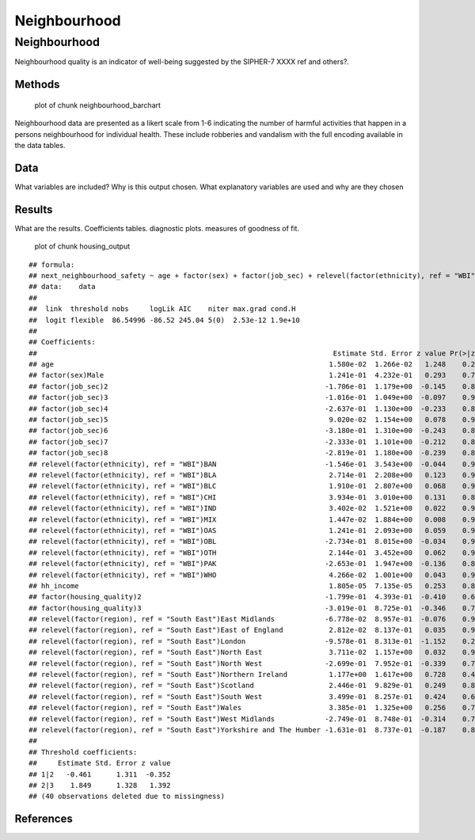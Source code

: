 =============
Neighbourhood
=============


Neighbourhood
=============

Neighbourhood quality is an indicator of well-being suggested by the
SIPHER-7 XXXX ref and others?.

Methods
-------

.. figure:: ./figure/neighbourhood_barchart-1.png
   :alt: plot of chunk neighbourhood_barchart

   plot of chunk neighbourhood_barchart

Neighbourhood data are presented as a likert scale from 1-6 indicating
the number of harmful activities that happen in a persons neighbourhood
for individual health. These include robberies and vandalism with the
full encoding available in the data tables.

Data
----

What variables are included? Why is this output chosen. What explanatory
variables are used and why are they chosen

Results
-------

What are the results. Coefficients tables. diagnostic plots. measures of
goodness of fit.

.. figure:: ./figure/housing_output-1.png
   :alt: plot of chunk housing_output

   plot of chunk housing_output

::

   ## formula: 
   ## next_neighbourhood_safety ~ age + factor(sex) + factor(job_sec) + relevel(factor(ethnicity), ref = "WBI") + hh_income + factor(housing_quality) + relevel(factor(region), ref = "South East")
   ## data:    data
   ## 
   ##  link  threshold nobs     logLik AIC    niter max.grad cond.H 
   ##  logit flexible  86.54996 -86.52 245.04 5(0)  2.53e-12 1.9e+10
   ## 
   ## Coefficients:
   ##                                                                       Estimate Std. Error z value Pr(>|z|)
   ## age                                                                  1.580e-02  1.266e-02   1.248    0.212
   ## factor(sex)Male                                                      1.241e-01  4.232e-01   0.293    0.769
   ## factor(job_sec)2                                                    -1.706e-01  1.179e+00  -0.145    0.885
   ## factor(job_sec)3                                                    -1.016e-01  1.049e+00  -0.097    0.923
   ## factor(job_sec)4                                                    -2.637e-01  1.130e+00  -0.233    0.815
   ## factor(job_sec)5                                                     9.020e-02  1.154e+00   0.078    0.938
   ## factor(job_sec)6                                                    -3.180e-01  1.310e+00  -0.243    0.808
   ## factor(job_sec)7                                                    -2.333e-01  1.101e+00  -0.212    0.832
   ## factor(job_sec)8                                                    -2.819e-01  1.180e+00  -0.239    0.811
   ## relevel(factor(ethnicity), ref = "WBI")BAN                          -1.546e-01  3.543e+00  -0.044    0.965
   ## relevel(factor(ethnicity), ref = "WBI")BLA                           2.714e-01  2.208e+00   0.123    0.902
   ## relevel(factor(ethnicity), ref = "WBI")BLC                           1.910e-01  2.807e+00   0.068    0.946
   ## relevel(factor(ethnicity), ref = "WBI")CHI                           3.934e-01  3.010e+00   0.131    0.896
   ## relevel(factor(ethnicity), ref = "WBI")IND                           3.402e-02  1.521e+00   0.022    0.982
   ## relevel(factor(ethnicity), ref = "WBI")MIX                           1.447e-02  1.884e+00   0.008    0.994
   ## relevel(factor(ethnicity), ref = "WBI")OAS                           1.241e-01  2.093e+00   0.059    0.953
   ## relevel(factor(ethnicity), ref = "WBI")OBL                          -2.734e-01  8.015e+00  -0.034    0.973
   ## relevel(factor(ethnicity), ref = "WBI")OTH                           2.144e-01  3.452e+00   0.062    0.950
   ## relevel(factor(ethnicity), ref = "WBI")PAK                          -2.653e-01  1.947e+00  -0.136    0.892
   ## relevel(factor(ethnicity), ref = "WBI")WHO                           4.266e-02  1.001e+00   0.043    0.966
   ## hh_income                                                            1.805e-05  7.135e-05   0.253    0.800
   ## factor(housing_quality)2                                            -1.799e-01  4.393e-01  -0.410    0.682
   ## factor(housing_quality)3                                            -3.019e-01  8.725e-01  -0.346    0.729
   ## relevel(factor(region), ref = "South East")East Midlands            -6.778e-02  8.957e-01  -0.076    0.940
   ## relevel(factor(region), ref = "South East")East of England           2.812e-02  8.137e-01   0.035    0.972
   ## relevel(factor(region), ref = "South East")London                   -9.578e-01  8.313e-01  -1.152    0.249
   ## relevel(factor(region), ref = "South East")North East                3.711e-02  1.157e+00   0.032    0.974
   ## relevel(factor(region), ref = "South East")North West               -2.699e-01  7.952e-01  -0.339    0.734
   ## relevel(factor(region), ref = "South East")Northern Ireland          1.177e+00  1.617e+00   0.728    0.467
   ## relevel(factor(region), ref = "South East")Scotland                  2.446e-01  9.829e-01   0.249    0.803
   ## relevel(factor(region), ref = "South East")South West                3.499e-01  8.257e-01   0.424    0.672
   ## relevel(factor(region), ref = "South East")Wales                     3.385e-01  1.325e+00   0.256    0.798
   ## relevel(factor(region), ref = "South East")West Midlands            -2.749e-01  8.748e-01  -0.314    0.753
   ## relevel(factor(region), ref = "South East")Yorkshire and The Humber -1.631e-01  8.737e-01  -0.187    0.852
   ## 
   ## Threshold coefficients:
   ##     Estimate Std. Error z value
   ## 1|2   -0.461      1.311  -0.352
   ## 2|3    1.849      1.328   1.392
   ## (40 observations deleted due to missingness)

References
----------
